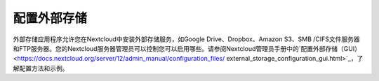 ==========
配置外部存储
==========


外部存储应用程序允许您在Nextcloud中安装外部存储服务，如Google Drive、Dropbox、Amazon S3、SMB /CIFS文件服务器和FTP服务器。您的Nextcloud服务器管理员可以控制您可以启用哪些。请参阅Nextcloud管理员手册中的`配置外部存储（GUI）<https://docs.nextcloud.org/server/12/admin_manual/configuration_files/
external_storage_configuration_gui.html>`_，了解配置方法和示例。

.. TODO ON RELEASE: Update version number above on release
